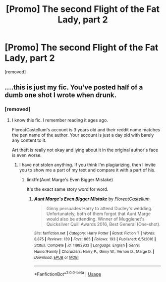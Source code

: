 #+TITLE: [Promo] The second Flight of the Fat Lady, part 2

* [Promo] The second Flight of the Fat Lady, part 2
:PROPERTIES:
:Author: Fartinglikeaballoon
:Score: 0
:DateUnix: 1553764178.0
:DateShort: 2019-Mar-28
:FlairText: Self-Promotion
:END:
[removed]


** ....this is just my fic. You've posted half of a dumb one shot I wrote when drunk.
:PROPERTIES:
:Author: FloreatCastellum
:Score: 4
:DateUnix: 1553765916.0
:DateShort: 2019-Mar-28
:END:

*** [removed]
:PROPERTIES:
:Score: 1
:DateUnix: 1553765965.0
:DateShort: 2019-Mar-28
:END:

**** I know this fic. I remember reading it ages ago.

FloreatCastellum's account is 3 years old and their reddit name matches the pen name of the author. Your account is just a day old with barely any content to it.

Art theft is really not okay and lying about it in the original author's face is even worse.
:PROPERTIES:
:Author: Hellothere_1
:Score: 2
:DateUnix: 1553767021.0
:DateShort: 2019-Mar-28
:END:

***** I have not stolen anything. If you think I'm plagiarizing, then I invite you to show me a part of my text and compare it with a part of his.
:PROPERTIES:
:Author: Fartinglikeaballoon
:Score: 1
:DateUnix: 1553768146.0
:DateShort: 2019-Mar-28
:END:

****** linkffn(Aunt Marge's Even Bigger Mistake)

It's the exact same story word for word.
:PROPERTIES:
:Author: Hellothere_1
:Score: 2
:DateUnix: 1553768478.0
:DateShort: 2019-Mar-28
:END:

******* [[https://www.fanfiction.net/s/11982933/1/][*/Aunt Marge's Even Bigger Mistake/*]] by [[https://www.fanfiction.net/u/6993240/FloreatCastellum][/FloreatCastellum/]]

#+begin_quote
  Ginny persuades Harry to attend Dudley's wedding. Unfortunately, both of them forgot that Aunt Marge would also be attending. Winner of Mugglenet's Quicksilver Quill Awards 2016, Best General (One-shot).
#+end_quote

^{/Site/:} ^{fanfiction.net} ^{*|*} ^{/Category/:} ^{Harry} ^{Potter} ^{*|*} ^{/Rated/:} ^{Fiction} ^{T} ^{*|*} ^{/Words/:} ^{8,875} ^{*|*} ^{/Reviews/:} ^{139} ^{*|*} ^{/Favs/:} ^{865} ^{*|*} ^{/Follows/:} ^{193} ^{*|*} ^{/Published/:} ^{6/5/2016} ^{*|*} ^{/Status/:} ^{Complete} ^{*|*} ^{/id/:} ^{11982933} ^{*|*} ^{/Language/:} ^{English} ^{*|*} ^{/Genre/:} ^{Humor/Family} ^{*|*} ^{/Characters/:} ^{Harry} ^{P.,} ^{Ginny} ^{W.,} ^{Vernon} ^{D.,} ^{Marge} ^{D.} ^{*|*} ^{/Download/:} ^{[[http://www.ff2ebook.com/old/ffn-bot/index.php?id=11982933&source=ff&filetype=epub][EPUB]]} ^{or} ^{[[http://www.ff2ebook.com/old/ffn-bot/index.php?id=11982933&source=ff&filetype=mobi][MOBI]]}

--------------

*FanfictionBot*^{2.0.0-beta} | [[https://github.com/tusing/reddit-ffn-bot/wiki/Usage][Usage]]
:PROPERTIES:
:Author: FanfictionBot
:Score: 1
:DateUnix: 1553768488.0
:DateShort: 2019-Mar-28
:END:
